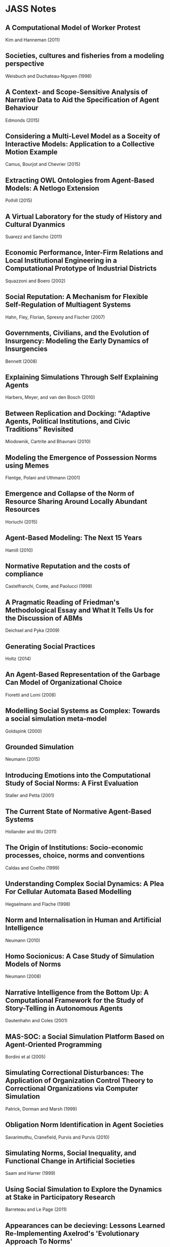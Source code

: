 * JASS Notes
** A Computational Model of Worker Protest
Kim and Hanneman (2011)

** Societies, cultures and fisheries from a modeling perspective
Weisbuch and Duchateau-Nguyen (1998)

** A Context- and Scope-Sensitive Analysis of Narrative Data to Aid the Specification of Agent Behaviour
Edmonds (2015)

** Considering a Multi-Level Model as a Soceity of Interactive Models: Application to a Collective Motion Example
Camus, Bourjot and Chevrier (2015)

** Extracting OWL Ontologies from Agent-Based Models: A Netlogo Extension
Polhill (2015)

** A Virtual Laboratory for the study of History and Cultural Dyanmics
Suarezz and Sancho (2011)

** Economic Performance, Inter-Firm Relations and Local Institutional Engineering in a Computational Prototype of Industrial Districts
Squazzoni and Boero (2002)

** Social Reputation: A Mechanism for Flexible Self-Regulation of Multiagent Systems
Hahn, Fley, Florian, Spresny and Fischer (2007)

** Governments, Civilians, and the Evolution of Insurgency: Modeling the Early Dynamics of Insurgencies
Bennett (2008)

** Explaining Simulations Through Self Explaining Agents
Harbers, Meyer, and van den Bosch (2010)

** Between Replication and Docking: "Adaptive Agents, Political Institutions, and Civic Traditions" Revisited
Miodownik, Cartrite and Bhavnani (2010)

** Modeling the Emergence of Possession Norms using Memes
Flentge, Polani and Uthmann (2001)

** Emergence and Collapse of the Norm of Resource Sharing Around Locally Abundant Resources
Horiuchi (2015)

** Agent-Based Modeling: The Next 15 Years
Hamill (2010)

** Normative Reputation and the costs of compliance
Castelfranchi, Conte, and Paolucci (1998)

** A Pragmatic Reading of Friedman's Methodological Essay and What It Tells Us for the Discussion of ABMs
Deichsel and Pyka (2009)

** Generating Social Practices
Holtz (2014)

** An Agent-Based Representation of the Garbage Can Model of Organizational Choice
Fioretti and Lomi (2008)

** Modelling Social Systems as Complex: Towards a social simulation meta-model
Goldspink (2000)

** Grounded Simulation
Neumann (2015)

** Introducing Emotions into the Computational Study of Social Norms: A First Evaluation
Staller and Petta (2001)

** The Current State of Normative Agent-Based Systems
Hollander and Wu (2011)

** The Origin of Institutions: Socio-economic processes, choice, norms and conventions
Caldas and Coelho (1999)

** Understanding Complex Social Dynamics: A Plea For Cellular Automata Based Modelling
Hegselmann and Flache (1998)

** Norm and Internalisation in Human and Artificial Intelligence
Neumann (2010)

** Homo Socionicus: A Case Study of Simulation Models of Norms
Neumann (2008)

** Narrative Intelligence from the Bottom Up: A Computational Framework for the Study of Story-Telling in Autonomous Agents
Dautenhahn and Coles (2001)

** MAS-SOC: a Social Simulation Platform Based on Agent-Oriented Programming
Bordini et al (2005)

** Simulating Correctional Disturbances: The Application of Organization Control Theory to Correctional Organizations via Computer Simulation
Patrick, Dorman and Marsh (1999)

** Obligation Norm Identification in Agent Societies
Savarimuthu, Cranefield, Purvis and Purvis (2010)

** Simulating Norms, Social Inequality, and Functional Change in Artificial Societies
Saam and Harrer (1999)

** Using Social Simulation to Explore the Dynamics at Stake in Participatory Research
Barreteau and Le Page (2011)

** Appearances can be decieving: Lessons Learned Re-Implementing Axelrod's 'Evolutionary Approach To Norms'
Galan and Izquierdo (2005)

** TODO Programming Institutional Facts

** My Kingdom for a Function: Modeling Misadventures of the Innumerate
Agar (2003)

** MAIA: A Framework for Developing Agent-Based Social Simulations
Ghorbani, Bots, Dignum and Dijkema (2013)

** Tools of the Trade: A Survey of arious Agent Based Modeling Platforms
Nikolai and Madey (2009)

** Structuring Qualitative Data for Agent-Based Modelling
Ghorbani, Dijkema and Schrauwen (2015)

** The Multi-Agent Modelling Language and the Model Design Interface
Gulyas, Kozsik and Corliss (1999)

** How can Social Networks Ever Become Complex? Modelling the Emergence of Complex Networks from Local Social Exchanges
Pujol, Flache, Delgado and Sanguesa (2005)

** Role-Playing Games, Models and Negotiation Processes
Barreteau, Le Page and D'Aquino (2003)

** How Do Agents Make Decisions? A Survey
Balke and Gilbert (2014)

** Formal Systems and Agent-Based Social Simulation = Null?
Fasli (2004)

** The Effects of Network Structure on the Emergence of Norms in Adaptive Populations
Froncek (2015)

** The Development of Social Simulation as Reflected in the First Ten Years of JASSS: A Citation and Co-Citation Analysis
Meyer, Lorscheid and Troitzsch (2009)

** From Social Monitoring to Normative Influence
Conte and Dignum (2001)

** Pair Interactions: Real and Perceived Attitudes
Pearson and Boudarel (2001)

** Typical Pitfalls of Simulation Modeling - Lessons Learned from Armed Forces and Business
Barth, Meyer and Spitzner (2012)

** Leadership in Small Societies
Younger (2010)

** Learning Dilemmas in a Social-Ecological System: An Agent-Based Modeling Exploration
Bohensky (2014)

** It Pays to Be Popular: A Study of Civilian Assistance and Guerilla Warfare
Wheeler (2005)

** Using Qualitative Evidence to Inform the Specification of Agent-Based Models
Edmonds (2015)

** Combining Institutional Frameworks and Agent-Based Simulation for the Design of Enforcement Policies
Balke, De Vos (2012)

** Normative Multi-Agent Systems
Andrighetto et All 

** A Model for the Structural, Functional, and Deontic Specification of Organizations in Mutliagent Systems
Hubner, Sichman and Boissier
(Moise)

** Netlogo



